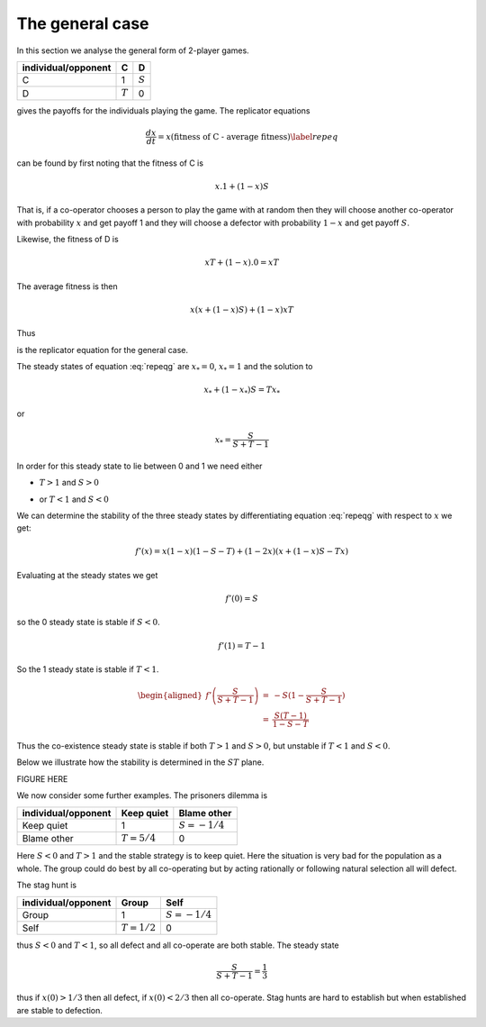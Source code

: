 
.. _general1D:

The general case
================

In this section we analyse the general form of 2-player games.

=================== ========= =========
individual/opponent C         D
=================== ========= =========
C                   1         :math:`S`
D                   :math:`T` 0
=================== ========= =========

gives the payoffs for the individuals playing the game. The replicator
equations


  .. math:: \frac{dx}{dt} = x (\mbox{fitness of C - average fitness}) \label{repeq}

can be found by first noting that the fitness of C is

.. math:: 

  x.1+(1-x)S

That is, if a co-operator chooses a person to play the game with at random
then they will choose another co-operator with probability :math:`x` and get payoff 1
and they will choose a defector with probability :math:`1-x` and get payoff :math:`S`.

Likewise, the fitness of D is

.. math:: 
    
  xT+(1-x).0 = xT

The average fitness is then

  .. math:: 
  
    x(x+(1-x)S) + (1-x)xT 

Thus

.. math::
  :label: repeqg

  \begin{aligned}
  \frac{dx}{dt} = f(x) & = & x (x+(1-x)S - x(x+(1-x)(S+T))) \nonumber \\
  & = & x (1-x) (x+(1-x)S - Tx)
  \end{aligned}

is the replicator equation for the general case.

The steady states of equation :eq:`repeqg` are :math:`x_*=0`, :math:`x_*=1` 
and the solution to

.. math:: 
  
  x_*+(1-x_*)S = Tx_*

or

  .. math:: x_* = \frac{S}{S+T-1}

In order for this steady state to lie between 0 and 1 we need either

-  | :math:`T>1` and :math:`S>0`

-  | or :math:`T<1` and :math:`S<0`

We can determine the stability of the three steady states by
differentiating equation :eq:`repeqg` with respect to
:math:`x` we get:

.. math:: 
  f'(x) = x(1-x)(1-S-T) + (1-2x)(x+(1-x)S-Tx)

Evaluating at the steady states we get

.. math:: 
  
  f'(0) = S

so the 0 steady state is stable if :math:`S<0`.

.. math:: 

  f'(1) = T - 1

So the 1 steady state is stable if :math:`T<1`.

.. math::

  \begin{aligned}
  f'\left(\frac{S}{S+T-1}\right) & = & -S (1 - \frac{S}{S+T-1}) \\ 
  & = & \frac{S(T-1)}{1-S-T} 
  \end{aligned}

Thus the co-existence steady state is stable if both :math:`T>1` and
:math:`S>0`, but unstable if :math:`T<1` and :math:`S<0`.

Below we illustrate how the stability is determined in the :math:`ST`
plane.

FIGURE HERE

We now consider some further examples. The prisoners dilemma is

=================== ============= ==============
individual/opponent Keep quiet    Blame other
=================== ============= ==============
Keep quiet          1             :math:`S=-1/4`
Blame other         :math:`T=5/4` 0
=================== ============= ==============

Here :math:`S<0` and :math:`T>1` and the stable strategy is to keep
quiet. Here the situation is very bad for the population as a whole.
The group could do best by all co-operating but by acting rationally
or following natural selection all will defect.

The stag hunt is

=================== ============= ==============
individual/opponent Group         Self
=================== ============= ==============
Group               1             :math:`S=-1/4`
Self                :math:`T=1/2` 0
=================== ============= ==============

thus :math:`S<0` and :math:`T<1`, so all defect and all co-operate are
both stable. The steady state

.. math:: 

  \frac{S}{S+T-1} = \frac{1}{3}

thus if :math:`x(0)>1/3` then all defect, if :math:`x(0)<2/3` then all
co-operate. Stag hunts are hard to establish but when established are
stable to defection.
